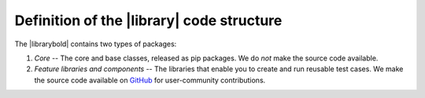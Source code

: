 Definition of the |library| code structure
==========================================

The |librarybold| contains two types of packages:

#. *Core* -- The core and base classes, released as pip packages. We do *not* make the source code available.
#. *Feature libraries and components* -- The libraries that enable you to create and run reusable test cases. We make the source code available on `GitHub <https://github.com/CiscoTestAutomation/genielibs>`_ for user-community contributions.